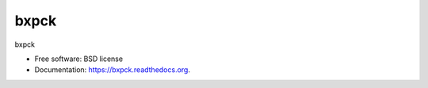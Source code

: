 ===============================
bxpck
===============================

.. image:: https://img.shields.io/travis/gautsi/bxpck.svg
        :target: https://travis-ci.org/gautsi/bxpck

bxpck

* Free software: BSD license
* Documentation: https://bxpck.readthedocs.org.

